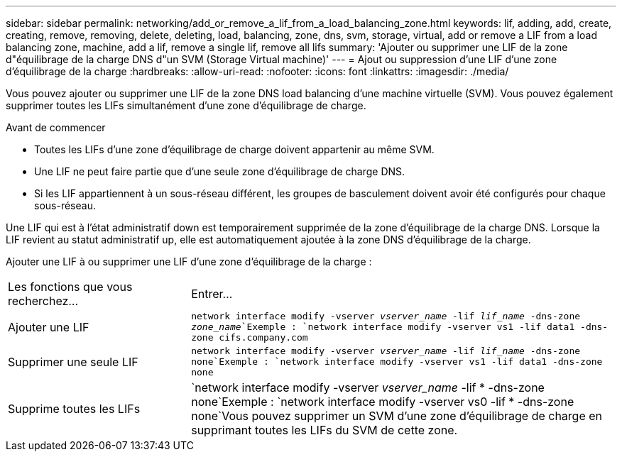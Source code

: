 ---
sidebar: sidebar 
permalink: networking/add_or_remove_a_lif_from_a_load_balancing_zone.html 
keywords: lif, adding, add, create, creating, remove, removing, delete, deleting, load, balancing, zone, dns, svm, storage, virtual, add or remove a LIF from a load balancing zone, machine, add a lif, remove a single lif, remove all lifs 
summary: 'Ajouter ou supprimer une LIF de la zone d"équilibrage de la charge DNS d"un SVM (Storage Virtual machine)' 
---
= Ajout ou suppression d'une LIF d'une zone d'équilibrage de la charge
:hardbreaks:
:allow-uri-read: 
:nofooter: 
:icons: font
:linkattrs: 
:imagesdir: ./media/


[role="lead"]
Vous pouvez ajouter ou supprimer une LIF de la zone DNS load balancing d'une machine virtuelle (SVM). Vous pouvez également supprimer toutes les LIFs simultanément d'une zone d'équilibrage de charge.

.Avant de commencer
* Toutes les LIFs d'une zone d'équilibrage de charge doivent appartenir au même SVM.
* Une LIF ne peut faire partie que d'une seule zone d'équilibrage de charge DNS.
* Si les LIF appartiennent à un sous-réseau différent, les groupes de basculement doivent avoir été configurés pour chaque sous-réseau.


Une LIF qui est à l'état administratif down est temporairement supprimée de la zone d'équilibrage de la charge DNS. Lorsque la LIF revient au statut administratif up, elle est automatiquement ajoutée à la zone DNS d'équilibrage de la charge.

Ajouter une LIF à ou supprimer une LIF d'une zone d'équilibrage de la charge :

[cols="30,70"]
|===


| Les fonctions que vous recherchez... | Entrer... 


 a| 
Ajouter une LIF
 a| 
`network interface modify -vserver _vserver_name_ -lif _lif_name_ -dns-zone _zone_name_`Exemple :
`network interface modify -vserver vs1 -lif data1 -dns-zone cifs.company.com`



 a| 
Supprimer une seule LIF
 a| 
`network interface modify -vserver _vserver_name_ -lif _lif_name_ -dns-zone none`Exemple : `network interface modify -vserver vs1 -lif data1 -dns-zone none`



 a| 
Supprime toutes les LIFs
 a| 
`network interface modify -vserver _vserver_name_ -lif * -dns-zone none`Exemple :
`network interface modify -vserver vs0 -lif * -dns-zone none`Vous pouvez supprimer un SVM d'une zone d'équilibrage de charge en supprimant toutes les LIFs du SVM de cette zone.

|===